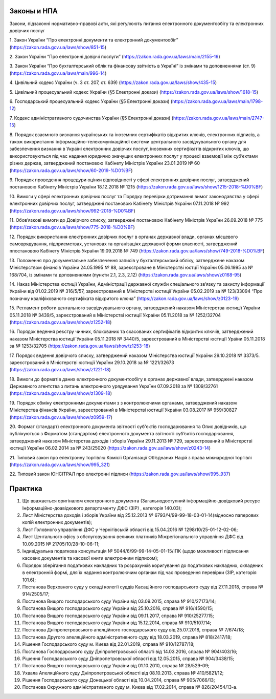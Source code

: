 Законы и НПА
====================================

Закони, підзаконні нормативно-правові акти, які регулюють питання електронного документообігу та електронних довірчих послуг

1. Закон України “Про електронні документи та електронний документообіг”
(https://zakon.rada.gov.ua/laws/show/851-15)

2. Закон України “Про електронні довірчі послуги”
(https://zakon.rada.gov.ua/laws/main/2155-19)

3. Закон України “Про бухгалтерський облік та фінансову звітність в Україні” із змінами та доповненнями (ст. 9)
(https://zakon.rada.gov.ua/laws/main/996-14)

4. Цивільний кодекс України (ч. 3 ст. 207, ст. 639)
(https://zakon.rada.gov.ua/laws/show/435-15) 

5. Цивільний процесуальний кодекс України (§5 Електронні докази)
(https://zakon.rada.gov.ua/laws/show/1618-15) 

6. Господарський процесуальний кодекс України (§5 Електронні докази)
(https://zakon.rada.gov.ua/laws/main/1798-12)

7. Кодекс адміністративного судочинства України (§5 Електронні докази)
(https://zakon.rada.gov.ua/laws/main/2747-15)

8. Порядок взаємного визнання українських та іноземних сертифікатів відкритих ключів, електронних підписів, а також використання інформаційно-телекомунікаційної системи центрального засвідчувального органу для забезпечення визнання в Україні електронних довірчих послуг, іноземних сертифікатів відкритих ключів, що використовуються під час надання юридично значущих електронних послуг у процесі взаємодії між суб’єктами різних держав, затверджений постановою Кабінету Міністрів України 23.01.2019 № 60
(https://zakon.rada.gov.ua/laws/show/60-2019-%D0%BF) 

9. Порядок проведення процедури оцінки відповідності у сфері електронних довірчих послуг, затверджений постановою Кабінету Міністрів України 18.12.2018 № 1215
(https://zakon.rada.gov.ua/laws/show/1215-2018-%D0%BF)

10. Вимоги у сфері електронних довірчих послуг та Порядку перевірки дотримання вимог законодавства у сфері електронних довірчих послуг, затверджені постановою Кабінету Міністрів України 07.11.2018 № 992
(https://zakon.rada.gov.ua/laws/show/992-2018-%D0%BF)

11. Обов’язкові вимоги до Довірчого списку, затверджені постановою Кабінету Міністрів України 26.09.2018 № 775
(https://zakon.rada.gov.ua/laws/show/775-2018-%D0%BF)

12. Порядок використання електронних довірчих послуг в органах державної влади, органах місцевого самоврядування, підприємствах, установах та організаціях державної форми власності, затверджений ппостановою Кабінету Міністрів України 19.09.2018 № 749
(https://zakon.rada.gov.ua/laws/show/749-2018-%D0%BF) 

13. Положення про документальне забезпечення записів у бухгалтерськомй обліку, затверджене наказом Міністерством фінансів України 24.05.1995 № 88, зареєстроване в Міністерстві юстції України 05.06.1995 за № 168/704, із змінами та доповненнями (пункти 2.1, 2.3, 2.12)
(https://zakon.rada.gov.ua/laws/show/z0168-95)

14. Наказ Міністерства юстиції України, Адміністрації державної служби спеціального зв’язку та захисту інформації України від 01.02.2019 № 316/5/57, зареєстрований в Міністерстві юстиції України 05.02.2019 за № 123/33094 “Про позначку кваліфікованого сертифіката відкритого ключа”
(https://zakon.rada.gov.ua/laws/show/z0123-19) 

15. Регламент роботи центального засвідчувального органу, затверджений наказом Міністерства юстиції України 05.11.2018 № 3439/5, зареєстрований в Міністерстві юстиції України 05.11.2018 за № 1252/32704
(https://zakon.rada.gov.ua/laws/show/z1252-18) 

16. Порядок ведення реєстру чинних, блокованих та скасованих сертифікатів відкритих ключів, затверджений наказом Міністерства юстиції України 05.11.2018 № 3440/5, зареєстрований в Міністерстві юстиції Ураїни 05.11.2018 за № 1253/32705
(https://zakon.rada.gov.ua/laws/show/z1253-18)

17. Порядок ведення довірчого списку, затверджений наказом Міністерства юстиції України 29.10.2018 № 3373/5. зареєстрований в Міністерстві юстиції України 29.10.2018 за № 1221/32673
(https://zakon.rada.gov.ua/laws/show/z1221-18)

18. Вимоги до форматів даних електронного документообігу в органах державної влади, затверджені наказом Державного агентства з питань електронного урядування України 07.09.2018 за № 1309/32761
(https://zakon.rada.gov.ua/laws/show/z1309-18) 

19. Порядок обміну електронними документами з з контролюючими органами, затверджений наказом Міністерства фінансів України, зареєстрований в Міністерстві юстиції України 03.08.2017 № 959/30827
(https://zakon.rada.gov.ua/laws/show/z0959-17)

20. Формат (стандарт) електронного документа звітності суб'єктів господарювання та Опис довідників, що публікуються з Форматом (стандартом) електронного документа звітності суб’єктів господарювання, затверджений наказом Міністерства доходів і зборів України 29.11.2013 № 729, зареєстрований в Міністерстві юстиції України 06.02.2014 за № 243/25020
(https://zakon.rada.gov.ua/laws/show/z0243-14)

21. Типовий закон про електронну торгівлю Комісії Організації Об’єднаних Націй з права міжнародної торгівлі
(https://zakon.rada.gov.ua/laws/show/995_321)

22. Типовий закон ЮНСІТРАЛ про електронні підписи 
(https://zakon.rada.gov.ua/laws/show/995_937) 


Практика
====================================

1. Що вважається оригіналом електронного документа (Загальнодоступний інформаційно-довідковий ресурс Інформаційно-доавідкового департаменту ДФС (ЗІР) , категорія 140.03);

2. Лист Міністерства доходів і зборів України від 25.12.2013 № 6793/Ч/99-99-18-03-01-14(відносно паперових копій електронних документів);

3. Лист Головного управління ДФС у Чернігівській області від 15.04.2016 № 1298/10/25-01-12-02-06;

4. Лист Центального офісу з обслуговування великих платників Міжрегіонального управління ДФС від 10.09.2015 № 21705/10/28-10-06-11;

5. Індивідуальна податкова консультація № 5044/6/99-99-14-05-01-15/ІПК (щодо можливості підписання касових документів та касової книги електронним підписом);

6. Порядок зберігання податкових накладних та розрахунків коригування до податкових накладних, складених в електронній формі, для їх надання контролюючим органам під час проведення перевірки (ЗІР, категорія 101.6);

7. Постанова Верховного суду у складі колегії суддів Касаційного господарського суду від 27.11.2018, справа № 914/2505/17;

8. Постанова Вищого господарського суду України від 03.09.2015, справа № 910/27173/14;

9. Постанова Вищого господарського суду України від 25.10.2016, справа № 916/4590/15;

10. Постанова Вищого господарського суду України від 09.11.2017, справа № 910/25277/15;

11. Постанова Вищого господарського суду України від 15.12.2014, справа № 910/5107/14;

12. Постанова Дніпропетровського апелційного господарського суду від 25.07.2018, справа № 7/674/18;

13. Постанова Другого апеляційного адміністративного суду від 18.03.2019, справа № 818/2417/18;

14. Рішення Господарського суду м. Києва від 22.01.2019, справа № 910/12787/18;

15. Постанова Господарського суду Дніпропетровської області від 14.03.2016, справа № 904/403/16;

16. Рішення Господарського суду Дніпропетровської області від 12.05.2015, справа № 904/3438/15;

17. Постанова Вищого господарського суду України від 01.10.2010, справа № 28/529-09;

18. Ухвала Апеляційного суду Дніпропетровської області від 08.10.2013, справа № 410/5821/12;

19. Рішення Господарського суду Донецької області від 10.04.2014, справа № 905/7066/13;

20. Постанова Окружного адміністративного суду м. Києва від 17.02.2014, справа № 826/20454/13-а.
